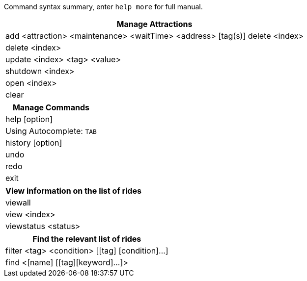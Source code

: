 :stylesDir: stylesheets
:experimental:

Command syntax summary, enter `help more` for full manual.
[width="100%",cols="<100%",options="header",]
|=======================================================================
|*Manage Attractions*
|add <attraction> <maintenance> <waitTime> <address> [tag(s)] delete <index>
|delete <index>
|update <index> <tag> <value>
|shutdown <index>
|open <index>
|clear
|=======================================================================

[width="100%",cols="<100%",options="header",]
|=======================================================================
|*Manage Commands*
|help [option]
|Using Autocomplete: kbd:[TAB]
|history [option]
|undo
|redo
|exit
|=======================================================================

[width="100%",cols="<100%",options="header",]
|=======================================================================
|*View information on the list of rides*
|viewall
|view <index>
|viewstatus <status>
|=======================================================================

[width="100%",cols="<100%",options="header",]
|=======================================================================
|*Find the relevant list of rides*
|filter <tag> <condition> [[tag] [condition]…​]
|find <[name] [[tag][keyword]…​]>
|=======================================================================
